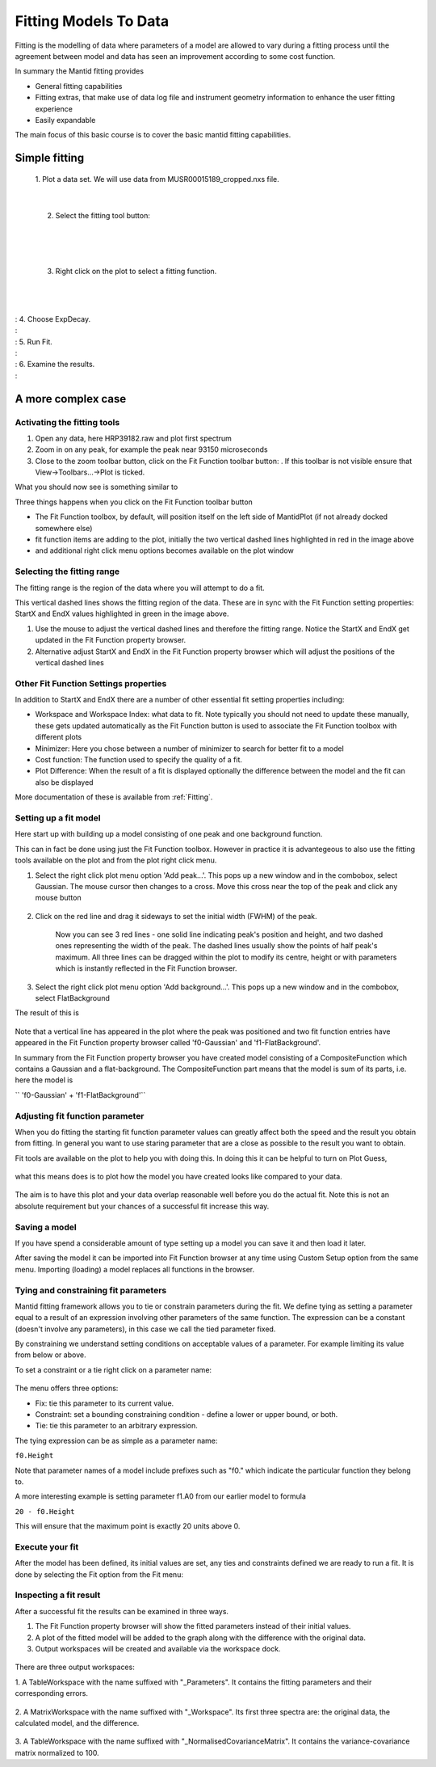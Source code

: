.. _01_fitting_models_to_data:

======================
Fitting Models To Data 
======================

Fitting is the modelling of data where parameters of a model are allowed
to vary during a fitting process until the agreement between model and
data has seen an improvement according to some cost function.

In summary the Mantid fitting provides

-  General fitting capabilities
-  Fitting extras, that make use of data log file and instrument
   geometry information to enhance the user fitting experience
-  Easily expandable

The main focus of this basic course is to cover the basic mantid fitting
capabilities.

Simple fitting
==============

   1. Plot a data set. We will use data from MUSR00015189_cropped.nxs
   file.

   |MUSRDataSet.png|

| 

   2. Select the fitting tool button: |PeakFitToolbar.png|

| 

   |MUSRDataSetFittingOn.png|

| 

   3. Right click on the plot to select a fitting function.

| 

   |AddOtherFunctionOption.png|

| 
| : 4. Choose ExpDecay.
| : |ChooseExpDecay.png|
| : 5. Run Fit.
| : |RunFitOption.png|
| : 6. Examine the results.
| : |MUSRDataSetFittingResults.png|

A more complex case
===================

Activating the fitting tools
----------------------------

#. Open any data, here HRP39182.raw and plot first spectrum
#. Zoom in on any peak, for example the peak near 93150 microseconds
#. Close to the zoom toolbar button, click on the Fit Function toolbar
   button:
   |PeakFitToolbar.png|.
   If this toolbar is not visible ensure that View->Toolbars...->Plot is
   ticked.

| What you should now see is something similar to
| |FirstStartMantidPlotFitting_MBC.PNG|

Three things happens when you click on the Fit Function toolbar button

-  The Fit Function toolbox, by default, will position itself on the
   left side of MantidPlot (if not already docked somewhere else)
-  fit function items are adding to the plot, initially the two vertical
   dashed lines highlighted in red in the image above
-  and additional right click menu options becomes available on the plot
   window

Selecting the fitting range
---------------------------

The fitting range is the region of the data where you will attempt to do
a fit.

This vertical dashed lines shows the fitting region of the data. These
are in sync with the Fit Function setting properties: StartX and EndX
values highlighted in green in the image above.

#. Use the mouse to adjust the vertical dashed lines and therefore the
   fitting range. Notice the StartX and EndX get updated in the Fit
   Function property browser.
#. Alternative adjust StartX and EndX in the Fit Function property
   browser which will adjust the positions of the vertical dashed lines

Other Fit Function Settings properties
--------------------------------------

In addition to StartX and EndX there are a number of other essential fit
setting properties including:

-  Workspace and Workspace Index: what data to fit. Note typically you
   should not need to update these manually, these gets updated
   automatically as the Fit Function button is used to associate the Fit
   Function toolbox with different plots
-  Minimizer: Here you chose between a number of minimizer to search for
   better fit to a model
-  Cost function: The function used to specify the quality of a fit.
-  Plot Difference: When the result of a fit is displayed optionally the
   difference between the model and the fit can also be displayed

More documentation of these is available from :ref:`Fitting`.

Setting up a fit model
----------------------

Here start up with building up a model consisting of one peak and one
background function.

This can in fact be done using just the Fit Function toolbox. However in
practice it is advantegeous to also use the fitting tools available on
the plot and from the plot right click menu.

#. Select the right click plot menu option 'Add peak...'. This pops up a
   new window and in the combobox, select Gaussian. The mouse cursor
   then changes to a cross. Move this cross near the top of the peak and
   click any mouse button

      |JustAddedPeak.png|

#. Click on the red line and drag it sideways to set the initial width
   (FWHM) of the peak.

      |ChangePeakWidth.png|

      Now you can see 3 red lines - one solid line indicating peak's
      position and height, and two dashed ones representing the width of
      the peak. The dashed lines usually show the points of half peak's
      maximum. All three lines can be dragged within the plot to modify
      its centre, height or with parameters which is instantly reflected
      in the Fit Function browser.

#. Select the right click plot menu option 'Add background...'. This
   pops up a new window and in the combobox, select FlatBackground

The result of this is

.. figure:: /images/PeakAndBackgroundSetup.png
   :alt: PeakAndBackgroundSetup.png
   :width: 500px

Note that a vertical line has appeared in the plot where the peak was
positioned and two fit function entries have appeared in the Fit
Function property browser called 'f0-Gaussian' and 'f1-FlatBackground'.

In summary from the Fit Function property browser you have created model
consisting of a CompositeFunction which contains a Gaussian and a
flat-background. The CompositeFunction part means that the model is sum
of its parts, i.e. here the model is

`` 'f0-Gaussian' + 'f1-FlatBackground'``

Adjusting fit function parameter
--------------------------------

When you do fitting the starting fit function parameter values can
greatly affect both the speed and the result you obtain from fitting. In
general you want to use staring parameter that are a close as possible
to the result you want to obtain.

Fit tools are available on the plot to help you with doing this. In
doing this it can be helpful to turn on Plot Guess,

.. figure:: /images/SelectPlotGuess.png
   :alt: SelectPlotGuess.png
   :width: 200px

what this means does is to plot how the model you have created looks
like compared to your data.

.. figure:: /images/PlotGuess.png
   :alt: PlotGuess.png
   :width: 400px

The aim is to have this plot and your data overlap reasonable well
before you do the actual fit. Note this is not an absolute requirement
but your chances of a successful fit increase this way.

Saving a model
--------------

If you have spend a considerable amount of type setting up a model you
can save it and then load it later.

|SaveSetup.png| |ArrowRight.png| |SaveSetupDialog.png|

After saving the model it can be imported into Fit Function browser at
any time using Custom Setup option from the same menu. Importing
(loading) a model replaces all functions in the browser.

Tying and constraining fit parameters
-------------------------------------

Mantid fitting framework allows you to tie or constrain parameters
during the fit. We define tying as setting a parameter equal to a result
of an expression involving other parameters of the same function. The
expression can be a constant (doesn't involve any parameters), in this
case we call the tied parameter fixed.

By constraining we understand setting conditions on acceptable values of
a parameter. For example limiting its value from below or above.

To set a constraint or a tie right click on a parameter name:

.. figure:: /images/TieConstraintContextManu.png
   :alt: TieConstraintContextManu.png

The menu offers three options:

-  Fix: tie this parameter to its current value.
-  Constraint: set a bounding constraining condition - define a lower or
   upper bound, or both.
-  Tie: tie this parameter to an arbitrary expression.

The tying expression can be as simple as a parameter name:

``f0.Height``

Note that parameter names of a model include prefixes such as "f0."
which indicate the particular function they belong to.

A more interesting example is setting parameter f1.A0 from our earlier
model to formula

``20 - f0.Height``

This will ensure that the maximum point is exactly 20 units above 0.

Execute your fit
----------------

After the model has been defined, its initial values are set, any ties
and constraints defined we are ready to run a fit. It is done by
selecting the Fit option from the Fit menu:

.. figure:: /images/RunFitOption.png
   :alt: RunFitOption.png

Inspecting a fit result
-----------------------

After a successful fit the results can be examined in three ways.

#. The Fit Function property browser will show the fitted parameters
   instead of their initial values.
#. A plot of the fitted model will be added to the graph along with the
   difference with the original data.
#. Output workspaces will be created and available via the workspace
   dock.

.. figure:: /images/FitResults.png
   :alt: FitResults.png
   :width: 500px

There are three output workspaces:

1. A TableWorkspace with the name suffixed with "_Parameters". It
contains the fitting parameters and their corresponding errors.

.. figure:: /images/ParametersTable.png
   :alt: ParametersTable.png
   :width: 300px

2. A MatrixWorkspace with the name suffixed with "_Workspace". Its first
three spectra are: the original data, the calculated model, and the
difference.

.. figure:: /images/FitResultWorkspace.png
   :alt: FitResultWorkspace.png
   :width: 350px

3. A TableWorkspace with the name suffixed with
"_NormalisedCovarianceMatrix". It contains the variance-covariance
matrix normalized to 100.

.. raw:: mediawiki

   {{SlideNavigationLinks|MBC_Exercise_Connecting_Data_To_Instrument|Mantid_Basic_Course|MBC_Fit_Model_Choices }}

.. |MUSRDataSet.png| image:: /images/MUSRDataSet.png
   :width: 400px
.. |PeakFitToolbar.png| image:: /images/PeakFitToolbar.png
.. |MUSRDataSetFittingOn.png| image:: /images/MUSRDataSetFittingOn.png
   :width: 500px
.. |AddOtherFunctionOption.png| image:: /images/AddOtherFunctionOption.png
   :width: 500px
.. |ChooseExpDecay.png| image:: /images/ChooseExpDecay.png
.. |RunFitOption.png| image:: /images/RunFitOption.png
.. |MUSRDataSetFittingResults.png| image:: /images/MUSRDataSetFittingResults.png
   :width: 500px
.. |FirstStartMantidPlotFitting_MBC.PNG| image:: /images/FirstStartMantidPlotFitting_MBC.PNG
   :width: 500px
.. |JustAddedPeak.png| image:: /images/JustAddedPeak.png
   :width: 400px
.. |ChangePeakWidth.png| image:: /images/ChangePeakWidth.png
   :width: 400px
.. |SaveSetup.png| image:: /images/SaveSetup.png
   :width: 300px
.. |ArrowRight.png| image:: /images/ArrowRight.png
   :width: 100px
.. |SaveSetupDialog.png| image:: /images/SaveSetupDialog.png
   :width: 100px
